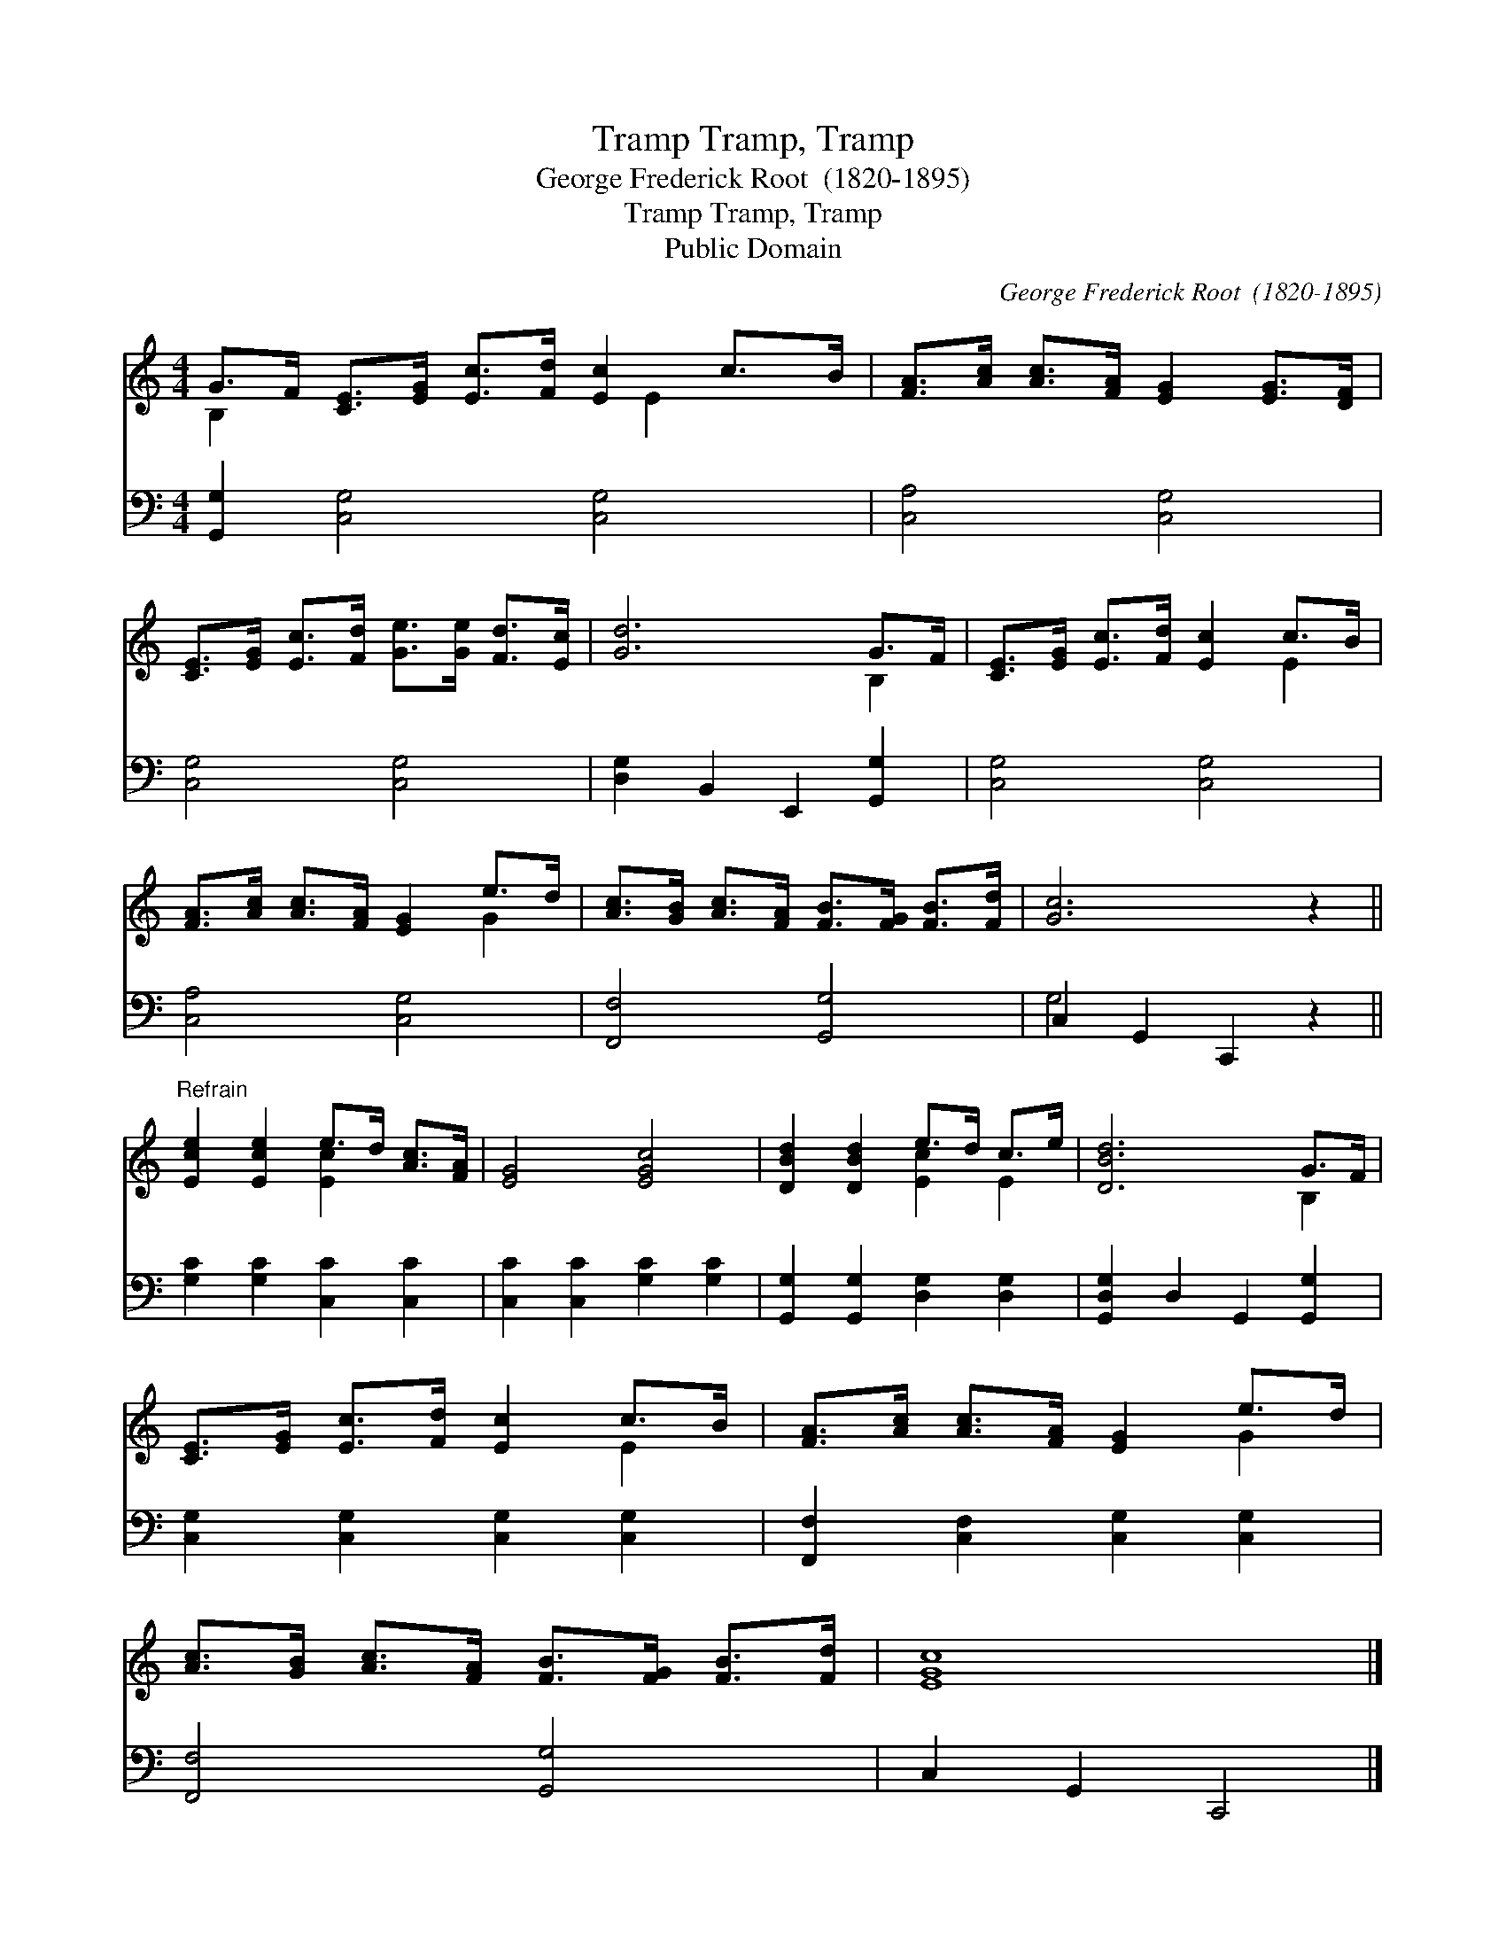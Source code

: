 X:1
T:Tramp, Tramp, Tramp
T:George Frederick Root  (1820-1895)
T:Tramp, Tramp, Tramp
T:Public Domain
C:George Frederick Root  (1820-1895)
Z:Public Domain
%%score ( 1 2 ) ( 3 4 )
L:1/8
M:4/4
K:none
V:1 treble transpose=-2 
V:2 treble transpose=-2 
V:3 bass transpose=-2 
V:4 bass transpose=-2 
V:1
[K:C] G>F [CE]>[EG] [Ec]>[Fd] [Ec]2 c>B | [FA]>[Ac] [Ac]>[FA] [EG]2 [EG]>[DF] | %2
 [CE]>[EG] [Ec]>[Fd] [Ge]>[Ge] [Fd]>[Ec] | [Gd]6 G>F | [CE]>[EG] [Ec]>[Fd] [Ec]2 c>B | %5
 [FA]>[Ac] [Ac]>[FA] [EG]2 e>d | [Ac]>[GB] [Ac]>[FA] [FB]>[FG] [FB]>[Fd] | [Gc]6 z2 || %8
"^Refrain" [Ece]2 [Ece]2 e>d [Ac]>[FA] | [EG]4 [EGc]4 | [DBd]2 [DBd]2 e>d c>e | [DBd]6 G>F | %12
 [CE]>[EG] [Ec]>[Fd] [Ec]2 c>B | [FA]>[Ac] [Ac]>[FA] [EG]2 e>d | %14
 [Ac]>[GB] [Ac]>[FA] [FB]>[FG] [FB]>[Fd] | [EGc]8 |] %16
V:2
[K:C] B,2 x9/2 E2 x3/2 | x8 | x8 | x6 B,2 | x6 E2 | x6 G2 | x8 | x8 || x4 [Ec]2 x2 | x8 | %10
 x4 [Ec]2 E2 | x6 B,2 | x6 E2 | x6 G2 | x8 | x8 |] %16
V:3
[K:C] [G,,G,]2 [C,G,]4 [C,G,]4 | [C,A,]4 [C,G,]4 | [C,G,]4 [C,G,]4 | [D,G,]2 B,,2 E,,2 [G,,G,]2 | %4
 [C,G,]4 [C,G,]4 | [C,A,]4 [C,G,]4 | [F,,F,]4 [G,,G,]4 | C,2 G,,2 C,,2 z2 || %8
 [G,C]2 [G,C]2 [C,C]2 [C,C]2 | [C,C]2 [C,C]2 [G,C]2 [G,C]2 | [G,,G,]2 [G,,G,]2 [D,G,]2 [D,G,]2 | %11
 [G,,D,G,]2 D,2 G,,2 [G,,G,]2 | [C,G,]2 [C,G,]2 [C,G,]2 [C,G,]2 | %13
 [F,,F,]2 [C,F,]2 [C,G,]2 [C,G,]2 | [F,,F,]4 [G,,G,]4 | C,2 G,,2 C,,4 |] %16
V:4
[K:C] x10 | x8 | x8 | x8 | x8 | x8 | x8 | G,4 x4 || x8 | x8 | x8 | x8 | x8 | x8 | x8 | x8 |] %16

